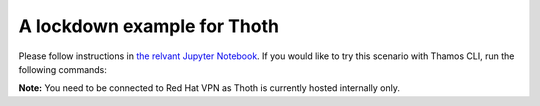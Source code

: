 A lockdown example for Thoth
----------------------------

Please follow instructions in `the relvant Jupyter Notebook
<https://github.com/thoth-station/notebooks/blob/master/notebooks/v0.5.0/Thoth%200.5.0%20-%20Example%201%20Guided%20Notebook.ipynb>`_.
If you would like to try this scenario with Thamos CLI, run the following
commands:

.. code-block:: console
  # Clone this repository so you have examples directory present:
  git clone https://github.com/thoth-station/thamos.git

  # Go to lockdown example:
  cd thamos/examples/lockdown/

  # Browse the content of the lockdown example, see relevant files;
  # see .thoth.yaml configuration file, Pipfile and hello.py present:
  ls -a
  cat .thoth.yaml Pipfile hello.py

  # Ask Thoth for advises, Thoth will respect .thoth.yaml configuration file
  # and your Pipfile and recommend you Pipfile.lock:
  sudo podman run --rm --tty --interactive \
    --volume `pwd`:/opt/redhat/thoth/thamos/workdir:Z \ 
    docker://quay.io/thoth-station/thamos:v0.3.1 \
    thamos advise 

  # Check pinned down software stack in Pipfile.lock (previously this file was
  # not present):
  cat Pipfile.lock

  # You can browse adviser logs if you would like to have more info
  # on what has been done on the background, the $ADVISER_ANALYSIS_ID is
  # reported by `thamos advise` command above, if you did not capture it, feel
  # free to rerun `thamos advise --no-wait` which will report back analysis id
  # without waiting the analysis to be finished (there will be used cached
  # results from the previous run based on cache configuration on Thoth backend):
  ADVISER_ANALYSIS_ID=`thamos advise --no-wait`
  thamos log $ADVISER_ANALYSIS_ID

  # Verify the recommended stack works by installing the stack and running
  # provided example application:
  pip3 install --user pipenv
  pipenv install
  FLASK_APP=hello.py pipenv run flask run


**Note:** You need to be connected to Red Hat VPN as Thoth is currently hosted internally only.

